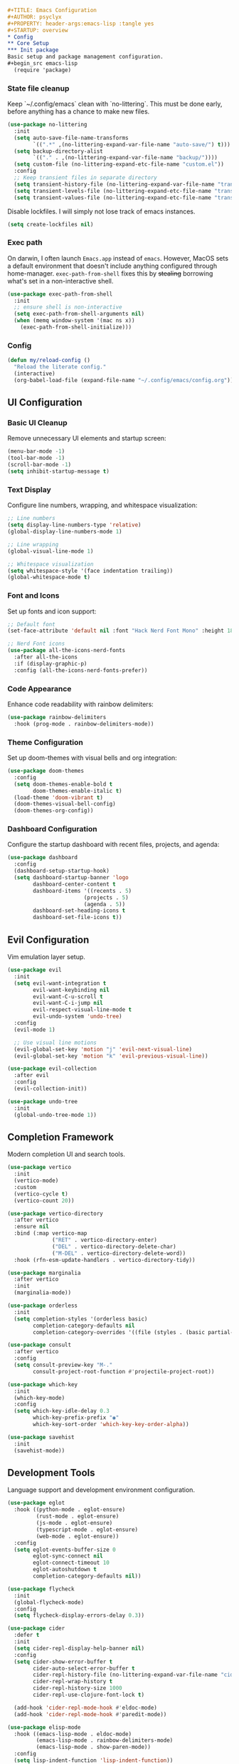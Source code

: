 #+begin_src org
#+TITLE: Emacs Configuration
#+AUTHOR: psyclyx
#+PROPERTY: header-args:emacs-lisp :tangle yes
#+STARTUP: overview
* Config
** Core Setup
*** Init package
Basic setup and package management configuration.
#+begin_src emacs-lisp
  (require 'package)
#+end_src

*** State file cleanup
Keep `~/.config/emacs` clean with `no-littering`. This must be done early, before anything has a
chance to make new files.
#+begin_src emacs-lisp
  (use-package no-littering
    :init
    (setq auto-save-file-name-transforms
          `((".*" ,(no-littering-expand-var-file-name "auto-save/") t)))
    (setq backup-directory-alist
          `(("." . ,(no-littering-expand-var-file-name "backup/"))))
    (setq custom-file (no-littering-expand-etc-file-name "custom.el"))
    :config
    ;; Keep transient files in separate directory
    (setq transient-history-file (no-littering-expand-var-file-name "transient/history.el"))
    (setq transient-levels-file (no-littering-expand-etc-file-name "transient/levels.el"))
    (setq transient-values-file (no-littering-expand-etc-file-name "transient/values.el")))
#+end_src

Disable lockfiles. I will simply not lose track of emacs instances.

#+begin_src emacs-lisp
  (setq create-lockfiles nil)
#+end_src

*** Exec path
On darwin, I often launch =Emacs.app= instead of =emacs=. However, MacOS
sets a default environment that doesn't include anything configured through
home-manager. =exec-path-from-shell= fixes this by +stealing+ borrowing what's
set in a non-interactive shell.

#+begin_src emacs-lisp
  (use-package exec-path-from-shell
    :init
    ;; ensure shell is non-interactive
    (setq exec-path-from-shell-arguments nil)
    (when (memq window-system '(mac ns x))
      (exec-path-from-shell-initialize)))
#+end_src

*** Config
#+begin_src emacs-lisp
  (defun my/reload-config ()
    "Reload the literate config."
    (interactive)
    (org-babel-load-file (expand-file-name "~/.config/emacs/config.org")))
#+end_src

** UI Configuration
*** Basic UI Cleanup
Remove unnecessary UI elements and startup screen:
#+begin_src emacs-lisp
  (menu-bar-mode -1)
  (tool-bar-mode -1)
  (scroll-bar-mode -1)
  (setq inhibit-startup-message t)
#+end_src

*** Text Display
Configure line numbers, wrapping, and whitespace visualization:
#+begin_src emacs-lisp
  ;; Line numbers
  (setq display-line-numbers-type 'relative)
  (global-display-line-numbers-mode 1)

  ;; Line wrapping
  (global-visual-line-mode 1)

  ;; Whitespace visualization
  (setq whitespace-style '(face indentation trailing))
  (global-whitespace-mode t)
#+end_src

*** Font and Icons
Set up fonts and icon support:
#+begin_src emacs-lisp
  ;; Default font
  (set-face-attribute 'default nil :font "Hack Nerd Font Mono" :height 180)

  ;; Nerd Font icons
  (use-package all-the-icons-nerd-fonts
    :after all-the-icons
    :if (display-graphic-p)
    :config (all-the-icons-nerd-fonts-prefer))
#+end_src

*** Code Appearance
Enhance code readability with rainbow delimiters:
#+begin_src emacs-lisp
  (use-package rainbow-delimiters
    :hook (prog-mode . rainbow-delimiters-mode))
#+end_src

*** Theme Configuration
Set up doom-themes with visual bells and org integration:
#+begin_src emacs-lisp
  (use-package doom-themes
    :config
    (setq doom-themes-enable-bold t
          doom-themes-enable-italic t)
    (load-theme 'doom-vibrant t)
    (doom-themes-visual-bell-config)
    (doom-themes-org-config))
#+end_src

*** Dashboard Configuration
Configure the startup dashboard with recent files, projects, and agenda:
#+begin_src emacs-lisp
  (use-package dashboard
    :config
    (dashboard-setup-startup-hook)
    (setq dashboard-startup-banner 'logo
          dashboard-center-content t
          dashboard-items '((recents . 5)
                          (projects . 5)
                          (agenda . 5))
          dashboard-set-heading-icons t
          dashboard-set-file-icons t))
#+end_src

** Evil Configuration
Vim emulation layer setup.

#+begin_src emacs-lisp
  (use-package evil
    :init
    (setq evil-want-integration t
          evil-want-keybinding nil
          evil-want-C-u-scroll t
          evil-want-C-i-jump nil
          evil-respect-visual-line-mode t
          evil-undo-system 'undo-tree)
    :config
    (evil-mode 1)

    ;; Use visual line motions
    (evil-global-set-key 'motion "j" 'evil-next-visual-line)
    (evil-global-set-key 'motion "k" 'evil-previous-visual-line))

  (use-package evil-collection
    :after evil
    :config
    (evil-collection-init))

  (use-package undo-tree
    :init
    (global-undo-tree-mode 1))
#+end_src

** Completion Framework
Modern completion UI and search tools.

#+begin_src emacs-lisp
  (use-package vertico
    :init
    (vertico-mode)
    :custom
    (vertico-cycle t)
    (vertico-count 20))

  (use-package vertico-directory
    :after vertico
    :ensure nil
    :bind (:map vertico-map
                ("RET" . vertico-directory-enter)
                ("DEL" . vertico-directory-delete-char)
                ("M-DEL" . vertico-directory-delete-word))
    :hook (rfn-esm-update-handlers . vertico-directory-tidy))

  (use-package marginalia
    :after vertico
    :init
    (marginalia-mode))

  (use-package orderless
    :init
    (setq completion-styles '(orderless basic)
          completion-category-defaults nil
          completion-category-overrides '((file (styles . (basic partial-completion))))))

  (use-package consult
    :after vertico
    :config
    (setq consult-preview-key "M-."
          consult-project-root-function #'projectile-project-root))

  (use-package which-key
    :init
    (which-key-mode)
    :config
    (setq which-key-idle-delay 0.3
          which-key-prefix-prefix "◉"
          which-key-sort-order 'which-key-key-order-alpha))

  (use-package savehist
    :init
    (savehist-mode))
#+end_src

** Development Tools
Language support and development environment configuration.

#+begin_src emacs-lisp
  (use-package eglot
    :hook ((python-mode . eglot-ensure)
           (rust-mode . eglot-ensure)
           (js-mode . eglot-ensure)
           (typescript-mode . eglot-ensure)
           (web-mode . eglot-ensure))
    :config
    (setq eglot-events-buffer-size 0
          eglot-sync-connect nil
          eglot-connect-timeout 10
          eglot-autoshutdown t
          completion-category-defaults nil))

  (use-package flycheck
    :init
    (global-flycheck-mode)
    :config
    (setq flycheck-display-errors-delay 0.3))

  (use-package cider
    :defer t
    :init
    (setq cider-repl-display-help-banner nil)
    :config
    (setq cider-show-error-buffer t
          cider-auto-select-error-buffer t
          cider-repl-history-file (no-littering-expand-var-file-name "cider-history")
          cider-repl-wrap-history t
          cider-repl-history-size 1000
          cider-repl-use-clojure-font-lock t)

    (add-hook 'cider-repl-mode-hook #'eldoc-mode)
    (add-hook 'cider-repl-mode-hook #'paredit-mode))

  (use-package elisp-mode
    :hook ((emacs-lisp-mode . eldoc-mode)
           (emacs-lisp-mode . rainbow-delimiters-mode)
           (emacs-lisp-mode . show-paren-mode))
    :config
    (setq lisp-indent-function 'lisp-indent-function))

  (use-package nix-ts-mode
    :mode "\\.nix\\'")
#+end_src

** Project Management
Project navigation and version control.

#+begin_src emacs-lisp
  (use-package projectile
    :config
    (projectile-mode +1))

  (use-package magit
    :commands magit-status
    :config
    (setq magit-display-buffer-function #'magit-display-buffer-fullframe-status-v1))
#+end_src

** Core bindings                                                   :bindings:
Space as leader key, following modern conventions.

I use a =aerospace= as my window manager on macos, with many =alt=
bindings, so those are avoided in emacs whenever possible.

#+begin_src emacs-lisp
  (use-package general
    :config
    (general-evil-setup)

    ;; Unbind regular emacs C- bindings in insert mode
    (define-key evil-insert-state-map (kbd "C-a") nil)
    (define-key evil-insert-state-map (kbd "C-e") nil)
    (define-key evil-insert-state-map (kbd "C-k") nil)
    (define-key evil-insert-state-map (kbd "C-w") nil)
    (define-key evil-insert-state-map (kbd "C-y") nil)

    (general-create-definer my-leader-def
      :keymaps 'override
      :states '(normal visual insert emacs)
      :prefix "SPC"
      :non-normal-prefix "C-SPC")

    (my-leader-def
      ;; Top-level commands - quick access
      "." '(find-file :which-key "find file")
      "," '(consult-buffer :which-key "switch buffer")
      "/" '(consult-ripgrep :which-key "search project")
      ";" '(eval-expression :which-key "eval expression")
      ":" '(execute-extended-command :which-key "M-x")

      ;; Help
      "h" '(:ignore t :which-key "help")
      "hf" '(describe-function :which-key "describe function")
      "hv" '(describe-variable :which-key "describe variable")
      "hk" '(describe-key :which-key "describe key")
      "hm" '(describe-mode :which-key "describe mode")

      ;; Buffer commands
      "b" '(:ignore t :which-key "buffer")
      "bb" '(consult-buffer :which-key "switch buffer")
      "bd" '(kill-current-buffer :which-key "kill buffer")
      "bn" '(next-buffer :which-key "next buffer")
      "bp" '(previous-buffer :which-key "previous buffer")
      "br" '(revert-buffer :which-key "revert buffer")

      ;; File commands
      "f" '(:ignore t :which-key "file")
      "ff" '(find-file :which-key "find file")
      "fs" '(save-buffer :which-key "save file")
      "fS" '(write-file :which-key "save as")
      "fr" '(consult-recent-file :which-key "recent files")
      "fR" '(my/reload-config :which-key "reload config")

      ;; Project commands
      "p" '(:ignore t :which-key "project")
      "pf" '(projectile-find-file :which-key "find file in project")
      "pp" '(projectile-switch-project :which-key "switch project")
      "pb" '(projectile-switch-to-buffer :which-key "switch project buffer")
      "pk" '(projectile-kill-buffers :which-key "kill project buffers")

      ;; Search/Jump commands
      "s" '(:ignore t :which-key "search")
      "ss" '(consult-line :which-key "search in buffer")
      "sp" '(consult-ripgrep :which-key "search in project")
      "si" '(consult-imenu :which-key "jump to symbol")

      ;; Git commands
      "g" '(:ignore t :which-key "git")
      "gg" '(magit-status :which-key "magit status")
      "gb" '(magit-blame :which-key "git blame")
      "gl" '(magit-log-buffer-file :which-key "git log (current file)")

      ;; Window commands
      "w" '(:ignore t :which-key "window")
      "wh" '(evil-window-left :which-key "window left")
      "wj" '(evil-window-down :which-key "window down")
      "wk" '(evil-window-up :which-key "window up")
      "wl" '(evil-window-right :which-key "window right")
      "ws" '(evil-window-split :which-key "split horizontal")
      "wv" '(evil-window-vsplit :which-key "split vertical")
      "wd" '(evil-window-delete :which-key "delete window")
      "wm" '(delete-other-windows :which-key "maximize window")

      ;; Toggle commands
      "t" '(:ignore t :which-key "toggle")
      "tt" '(load-theme :which-key "choose theme")
      "tl" '(display-line-numbers-mode :which-key "line numbers")
      "tw" '(whitespace-mode :which-key "whitespace")

      ;; Quit/Restart
      "q" '(:ignore t :which-key "quit")
      "qq" '(save-buffers-kill-terminal :which-key "quit emacs")
      "qr" '(restart-emacs :which-key "restart emacs"))

    ;; Local leader key for major modes
    (general-create-definer my-local-leader-def
      :keymaps 'override
      :states '(normal visual insert emacs)
      :prefix "SPC m"
      :non-normal-prefix "C-SPC m"))
#+end_src

** org-mode
Document authoring and task management.

#+begin_src emacs-lisp
  (use-package org
    :config
    (unless (file-exists-p "~/Sync/org")
      (make-directory "~/Sync/org" t))

    (setq org-directory "~/Sync/org"
          org-agenda-files '("~/Sync/org/agenda.org")
          org-log-done 'time

          ;; Task states
          org-todo-keywords '((sequence "TODO(t)" "NEXT(n)" "WAITING(w)" "QUESTION(q)" "|" "DONE(d)" "ANSWERED(a)" "CANCELLED(c)"))

          ;; Refile targets
          org-refile-targets '((org-agenda-files :maxlevel . 3)
                               (org-files-list :maxlevel . 3))

          ;; Capture templates
          org-capture-templates
          '(("t" "Todo" entry (file+headline "~/Sync/org/agenda.org" "Tasks")
             "* TODO %?\n  %i\n  %a")
            ("n" "Note" entry (file "~/Sync/org/notes.org")
             "* %? :note:\n  %U\n  %i\n  %a")
            ("j" "Journal" entry (file+datetree "~/Sync/org/journal.org")
             "* %?\nEntered on %U\n  %i\n  %a")
            ("q" "Question" entry (file+headline "~/Sync/org/questions.org" "Questions")
             "* QUESTION %?\n  %U\n  %i\n  %a"))))

  (use-package org-bullets
    :hook (org-mode . org-bullets-mode))
#+end_src

*** Bindings :bindings:
#+begin_src emacs-lisp
  (my-local-leader-def
    :keymaps 'org-mode-map

    ;; Org structure editing - avoiding Meta key
    "[" '(org-promote-subtree :which-key "promote subtree")
    "]" '(org-demote-subtree :which-key "demote subtree")
    "{" '(org-move-subtree-up :which-key "move subtree up")
    "}" '(org-move-subtree-down :which-key "move subtree down")
    "r" '(org-refile :which-key "refile subtree")
    "t" '(org-todo :which-key "cycle todo state")
    "." '(org-time-stamp :which-key "insert timestamp")
    "d" '(org-deadline :which-key "set deadline")
    "s" '(org-schedule :which-key "schedule todo"))
#+end_src

** gptel
Core AI assistance capabilities across all modes.

#+begin_src emacs-lisp
  ;; GPT integration for general use across Emacs
  (use-package gptel
    :config
    (setq gptel-default-mode 'org-mode  ; Default to org-mode for responses
          gptel-model "openai/o1"       ; Default model
          gptel-max-tokens 1000)        ; Reasonable default length

    ;; Create a directory for conversation logs if it doesn't exist
    (unless (file-exists-p "~/Sync/org/gptel-conversations")
      (make-directory "~/Sync/org/gptel-conversations" t))

    ;; Log conversations to files
    (setq gptel-log-conversations t
          gptel-conversation-dir "~/Sync/org/ai-conversations"))

  ;; OpenRouter configuration with multiple model support
  (defun read-openrouter-token ()
    "Read OpenRouter API token from ~/.openrouter-token file."
    (with-temp-buffer
      (insert-file-contents (expand-file-name "~/.openrouter-token"))
      (string-trim (buffer-string))))

  (gptel-make-openai "OpenRouter"
    :host "openrouter.ai"
    :endpoint "/api/v1/chat/completions"
    :stream t
    :key 'read-openrouter-token
    :models '(sao10k/l3.3-euryale-70b        ; Specialized for creative writing
             openai/o1                        ; GPT-4 equivalent
             google/gemini-2.0-flash-exp:free ; Fast responses
             qwen/qwq-32b-preview            ; Good for code
             anthropic/claude-3.5-sonnet:beta ; Strong reasoning
  	     ))

  ;; Context collection for more informed AI interactions
  (defun my/collect-context ()
    "Collect context from various sources based on current mode and buffer."
    (cond
     ;; For org-mode, collect tagged headings
     ((derived-mode-p 'org-mode)
      (my/collect-org-context))

     ;; For programming modes, collect function/class definition
     ((derived-mode-p 'prog-mode)
      (my/collect-code-context))

     ;; Default to current buffer region if selected
     (t (if (use-region-p)
            (buffer-substring-no-properties (region-beginning) (region-end))
          ""))))

  (defun my/collect-org-context ()
    "Collect context from org-mode specifically."
    (let ((context ""))
      (save-excursion
        ;; Get current tree
        (org-back-to-heading t)
        (setq context (concat context
                             "\nCurrent section:\n"
                             (buffer-substring-no-properties
                              (point)
                              (save-excursion (org-end-of-subtree) (point)))))
        ;; Get tagged contexts if any
        (setq context (concat context "\n" (my/collect-llm-context))))
      context))

  (defun my/collect-code-context ()
    "Collect context from programming modes."
    (save-excursion
      (let ((start (if (use-region-p)
                      (region-beginning)
                    (progn (beginning-of-defun) (point))))
            (end (if (use-region-p)
                    (region-end)
                  (progn (end-of-defun) (point)))))
        (buffer-substring-no-properties start end))))

  ;; Interactive commands for AI interaction
  (defun my/ai-improve-code ()
    "Ask AI to improve the current code selection or function."
    (interactive)
    (let ((context (my/collect-code-context)))
      (gptel-send
       (format "Please improve this code:\n=\n%s\n=\nFocus on:
                1. Performance
                2. Readability
                3. Error handling
                4. Best practices
                Explain your changes." context))))

  (defun my/ai-explain-code ()
    "Ask AI to explain the current code selection or function."
    (interactive)
    (let ((context (my/collect-code-context)))
      (gptel-send
       (format "Please explain this code:\n=\n%s\n=\n
                Include:
                1. High-level overview
                2. Key components
                3. Important patterns or techniques used
                4. Potential gotchas" context))))

  (defun my/ai-review-changes ()
    "Ask AI to review uncommitted changes in current project."
    (interactive)
    (let ((diff (shell-command-to-string "git diff")))
      (when (not (string-empty-p diff))
        (gptel-send
         (format "Please review these changes:\n=diff\n%s\n=\n
                  Focus on:
                  1. Potential bugs
                  2. Performance implications
                  3. Security considerations
                  4. Suggested improvements" diff)))))

  ;; Direct question with context
  (defun my/ai-ask (question)
    "Ask AI a question with current context."
    (interactive "sAsk AI: ")
    (let ((context (my/collect-context)))
      (gptel-send
       (format "Context:\n%s\n\nQuestion: %s" context question))))
#+end_src

*** Bindings
#+begin_src emacs-lisp
  (my-leader-def
    "a" '(:ignore t :which-key "AI")
    "aa" '(my/ai-ask :which-key "ask question")
    "ac" '(:ignore t :which-key "code")
    "aci" '(my/ai-improve-code :which-key "improve code")
    "ace" '(my/ai-explain-code :which-key "explain code")
    "acr" '(my/ai-review-changes :which-key "review changes")
    "as" '(gptel-send :which-key "send to AI")
    "am" '(gptel-menu :which-key "AI menu")
    "at" '(gptel-toggle-model :which-key "toggle AI model"))
#+end_src
